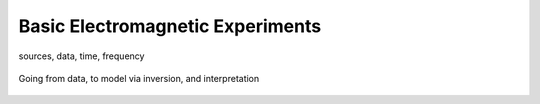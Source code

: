 .. _introduction_basic_electromagnetic_experiments:

Basic Electromagnetic Experiments
=================================

sources, data, time, frequency

 .. figure:: images/geophysics.png
    :scale: 40%
    :name: basic_geophysics

Going from data, to model via inversion, and interpretation

 .. figure:: images/inversionclouds.png
    :scale: 40%
    :name: basic_inversion

